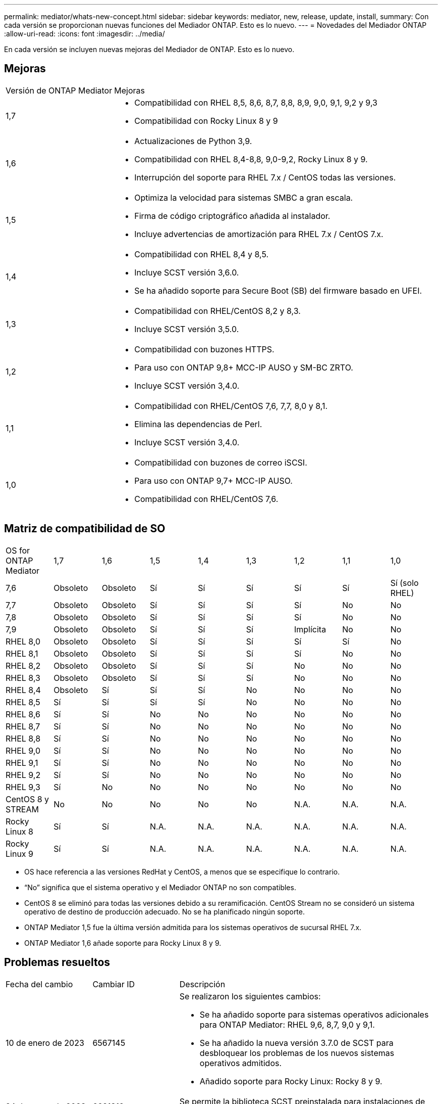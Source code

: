 ---
permalink: mediator/whats-new-concept.html 
sidebar: sidebar 
keywords: mediator, new, release, update, install, 
summary: Con cada versión se proporcionan nuevas funciones del Mediador ONTAP.  Esto es lo nuevo. 
---
= Novedades del Mediador ONTAP
:allow-uri-read: 
:icons: font
:imagesdir: ../media/


[role="lead"]
En cada versión se incluyen nuevas mejoras del Mediador de ONTAP.  Esto es lo nuevo.



== Mejoras

[cols="25,75"]
|===


| Versión de ONTAP Mediator | Mejoras 


 a| 
1,7
 a| 
* Compatibilidad con RHEL 8,5, 8,6, 8,7, 8,8, 8,9, 9,0, 9,1, 9,2 y 9,3
* Compatibilidad con Rocky Linux 8 y 9




 a| 
1,6
 a| 
* Actualizaciones de Python 3,9.
* Compatibilidad con RHEL 8,4-8,8, 9,0-9,2, Rocky Linux 8 y 9.
* Interrupción del soporte para RHEL 7.x / CentOS todas las versiones.




 a| 
1,5
 a| 
* Optimiza la velocidad para sistemas SMBC a gran escala.
* Firma de código criptográfico añadida al instalador.
* Incluye advertencias de amortización para RHEL 7.x / CentOS 7.x.




 a| 
1,4
 a| 
* Compatibilidad con RHEL 8,4 y 8,5.
* Incluye SCST versión 3,6.0.
* Se ha añadido soporte para Secure Boot (SB) del firmware basado en UFEI.




 a| 
1,3
 a| 
* Compatibilidad con RHEL/CentOS 8,2 y 8,3.
* Incluye SCST versión 3,5.0.




 a| 
1,2
 a| 
* Compatibilidad con buzones HTTPS.
* Para uso con ONTAP 9,8+ MCC-IP AUSO y SM-BC ZRTO.
* Incluye SCST versión 3,4.0.




 a| 
1,1
 a| 
* Compatibilidad con RHEL/CentOS 7,6, 7,7, 8,0 y 8,1.
* Elimina las dependencias de Perl.
* Incluye SCST versión 3,4.0.




 a| 
1,0
 a| 
* Compatibilidad con buzones de correo iSCSI.
* Para uso con ONTAP 9,7+ MCC-IP AUSO.
* Compatibilidad con RHEL/CentOS 7,6.


|===


== Matriz de compatibilidad de SO

|===


| OS for ONTAP Mediator | 1,7 | 1,6 | 1,5 | 1,4 | 1,3 | 1,2 | 1,1 | 1,0 


 a| 
7,6
 a| 
Obsoleto
 a| 
Obsoleto
 a| 
Sí
 a| 
Sí
 a| 
Sí
 a| 
Sí
 a| 
Sí
 a| 
Sí (solo RHEL)



 a| 
7,7
 a| 
Obsoleto
 a| 
Obsoleto
 a| 
Sí
 a| 
Sí
 a| 
Sí
 a| 
Sí
 a| 
No
 a| 
No



 a| 
7,8
 a| 
Obsoleto
 a| 
Obsoleto
 a| 
Sí
 a| 
Sí
 a| 
Sí
 a| 
Sí
 a| 
No
 a| 
No



 a| 
7,9
 a| 
Obsoleto
 a| 
Obsoleto
 a| 
Sí
 a| 
Sí
 a| 
Sí
 a| 
Implícita
 a| 
No
 a| 
No



 a| 
RHEL 8,0
 a| 
Obsoleto
 a| 
Obsoleto
 a| 
Sí
 a| 
Sí
 a| 
Sí
 a| 
Sí
 a| 
Sí
 a| 
No



 a| 
RHEL 8,1
 a| 
Obsoleto
 a| 
Obsoleto
 a| 
Sí
 a| 
Sí
 a| 
Sí
 a| 
Sí
 a| 
No
 a| 
No



 a| 
RHEL 8,2
 a| 
Obsoleto
 a| 
Obsoleto
 a| 
Sí
 a| 
Sí
 a| 
Sí
 a| 
No
 a| 
No
 a| 
No



 a| 
RHEL 8,3
 a| 
Obsoleto
 a| 
Obsoleto
 a| 
Sí
 a| 
Sí
 a| 
Sí
 a| 
No
 a| 
No
 a| 
No



 a| 
RHEL 8,4
 a| 
Obsoleto
 a| 
Sí
 a| 
Sí
 a| 
Sí
 a| 
No
 a| 
No
 a| 
No
 a| 
No



 a| 
RHEL 8,5
 a| 
Sí
 a| 
Sí
 a| 
Sí
 a| 
Sí
 a| 
No
 a| 
No
 a| 
No
 a| 
No



 a| 
RHEL 8,6
 a| 
Sí
 a| 
Sí
 a| 
No
 a| 
No
 a| 
No
 a| 
No
 a| 
No
 a| 
No



 a| 
RHEL 8,7
 a| 
Sí
 a| 
Sí
 a| 
No
 a| 
No
 a| 
No
 a| 
No
 a| 
No
 a| 
No



 a| 
RHEL 8,8
 a| 
Sí
 a| 
Sí
 a| 
No
 a| 
No
 a| 
No
 a| 
No
 a| 
No
 a| 
No



 a| 
RHEL 9,0
 a| 
Sí
 a| 
Sí
 a| 
No
 a| 
No
 a| 
No
 a| 
No
 a| 
No
 a| 
No



 a| 
RHEL 9,1
 a| 
Sí
 a| 
Sí
 a| 
No
 a| 
No
 a| 
No
 a| 
No
 a| 
No
 a| 
No



 a| 
RHEL 9,2
 a| 
Sí
 a| 
Sí
 a| 
No
 a| 
No
 a| 
No
 a| 
No
 a| 
No
 a| 
No



 a| 
RHEL 9,3
 a| 
Sí
 a| 
No
 a| 
No
 a| 
No
 a| 
No
 a| 
No
 a| 
No
 a| 
No



 a| 
CentOS 8 y STREAM
 a| 
No
 a| 
No
 a| 
No
 a| 
No
 a| 
No
 a| 
N.A.
 a| 
N.A.
 a| 
N.A.



 a| 
Rocky Linux 8
 a| 
Sí
 a| 
Sí
 a| 
N.A.
 a| 
N.A.
 a| 
N.A.
 a| 
N.A.
 a| 
N.A.
 a| 
N.A.



 a| 
Rocky Linux 9
 a| 
Sí
 a| 
Sí
 a| 
N.A.
 a| 
N.A.
 a| 
N.A.
 a| 
N.A.
 a| 
N.A.
 a| 
N.A.

|===
* OS hace referencia a las versiones RedHat y CentOS, a menos que se especifique lo contrario.
* “No” significa que el sistema operativo y el Mediador ONTAP no son compatibles.
* CentOS 8 se eliminó para todas las versiones debido a su reramificación. CentOS Stream no se consideró un sistema operativo de destino de producción adecuado. No se ha planificado ningún soporte.
* ONTAP Mediator 1,5 fue la última versión admitida para los sistemas operativos de sucursal RHEL 7.x.
* ONTAP Mediator 1,6 añade soporte para Rocky Linux 8 y 9.




== Problemas resueltos

[cols="20,20,60"]
|===


| Fecha del cambio | Cambiar ID | Descripción 


 a| 
10 de enero de 2023
 a| 
6567145
 a| 
Se realizaron los siguientes cambios:

* Se ha añadido soporte para sistemas operativos adicionales para ONTAP Mediator: RHEL 9,6, 8,7, 9,0 y 9,1.
* Se ha añadido la nueva versión 3.7.0 de SCST para desbloquear los problemas de los nuevos sistemas operativos admitidos.
* Añadido soporte para Rocky Linux: Rocky 8 y 9.




 a| 
24 de enero de 2023
 a| 
6621319
 a| 
Se permite la biblioteca SCST preinstalada para instalaciones de ONTAP Mediator.



 a| 
27 de febrero de 2023
 a| 
6623764
 a| 
Se han implementado cambios para cargar siempre el módulo del núcleo scst_DISK cuando se reinicia el servicio mediator-scst.  Estos cambios garantizan que el servicio siempre estará listo para crear nuevos destinos iSCSI utilizando la lógica estándar.



 a| 
28 de febrero de 2023
 a| 
6625194
 a| 
Se ha añadido una nueva opción al instalador de ONTAP Mediator:  `--skip-yum-dependencies`



 a| 
24 de marzo de 2023
 a| 
6652840
 a| 
Se ha actualizado el instalador de ONTAP Mediator para que pueda reinstalar o reparar la instalación de SCST.



 a| 
27 de marzo de 2023
 a| 
6655179
 a| 
Se corrigió un problema de análisis que se produjo al activar la recogida del bundle de soporte con una contraseña compleja.



 a| 
28 de marzo de 2023
 a| 
6656739
 a| 
Se ha cambiado la lógica de comparación de SCST para que se instale la versión correcta cuando se actualice ONTAP Mediator.

|===